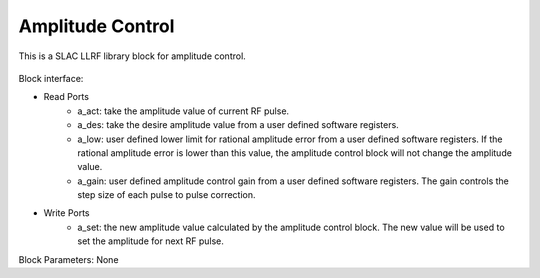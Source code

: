 .. _AmplitudeControl:

===================================
Amplitude Control
===================================

This is a SLAC LLRF library block for amplitude control. 

   .. image:: ../figs/amplitude_control.png
     :width: 200
     :alt: Alternative text

Block interface:

* Read Ports
   * a_act: take the amplitude value of current RF pulse.
   * a_des: take the desire amplitude value from a user defined software registers.
   * a_low: user defined lower limit for rational amplitude error from a user defined software registers. If the rational amplitude error is lower than this value, the amplitude control block will not change the amplitude value.
   * a_gain:  user defined amplitude control gain from a user defined software registers. The gain controls the step size of each pulse to pulse correction.

* Write Ports
   * a_set: the new amplitude value calculated by the amplitude control block. The new value will be used to set the amplitude for next RF pulse.

Block Parameters: None 

